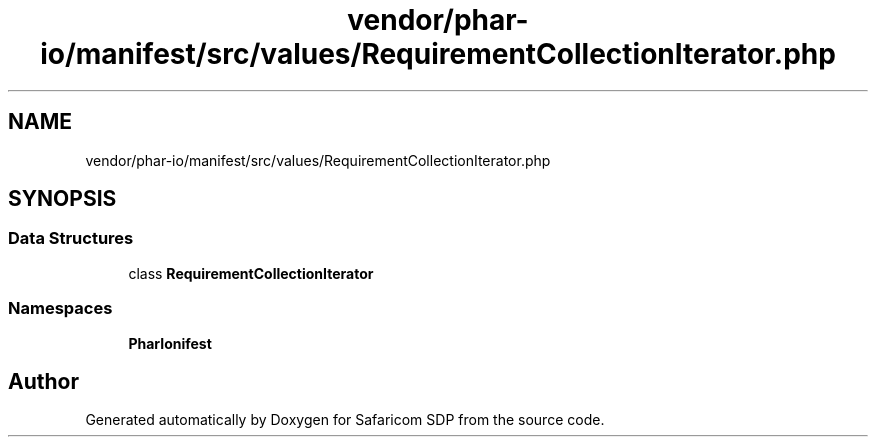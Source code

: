.TH "vendor/phar-io/manifest/src/values/RequirementCollectionIterator.php" 3 "Sat Sep 26 2020" "Safaricom SDP" \" -*- nroff -*-
.ad l
.nh
.SH NAME
vendor/phar-io/manifest/src/values/RequirementCollectionIterator.php
.SH SYNOPSIS
.br
.PP
.SS "Data Structures"

.in +1c
.ti -1c
.RI "class \fBRequirementCollectionIterator\fP"
.br
.in -1c
.SS "Namespaces"

.in +1c
.ti -1c
.RI " \fBPharIo\\Manifest\fP"
.br
.in -1c
.SH "Author"
.PP 
Generated automatically by Doxygen for Safaricom SDP from the source code\&.
